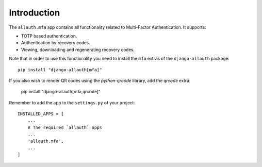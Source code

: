 Introduction
============

The ``allauth.mfa`` app contains all functionality related to Multi-Factor
Authentication. It supports:

- TOTP based authentication.

- Authentication by recovery codes.

- Viewing, downloading and regenerating recovery codes.

Note that in order to use this functionality you need to install the ``mfa`` extras of the ``django-allauth`` package::

  pip install "django-allauth[mfa]"

If you also wish to render QR codes using the `python-qrcode` library, add the `qrcode` extra:

  pip install "django-allauth[mfa,qrcode]"

Remember to add the app to
the ``settings.py`` of your project::

    INSTALLED_APPS = [
        ...
        # The required `allauth` apps
        ...
        'allauth.mfa',
        ...
    ]

